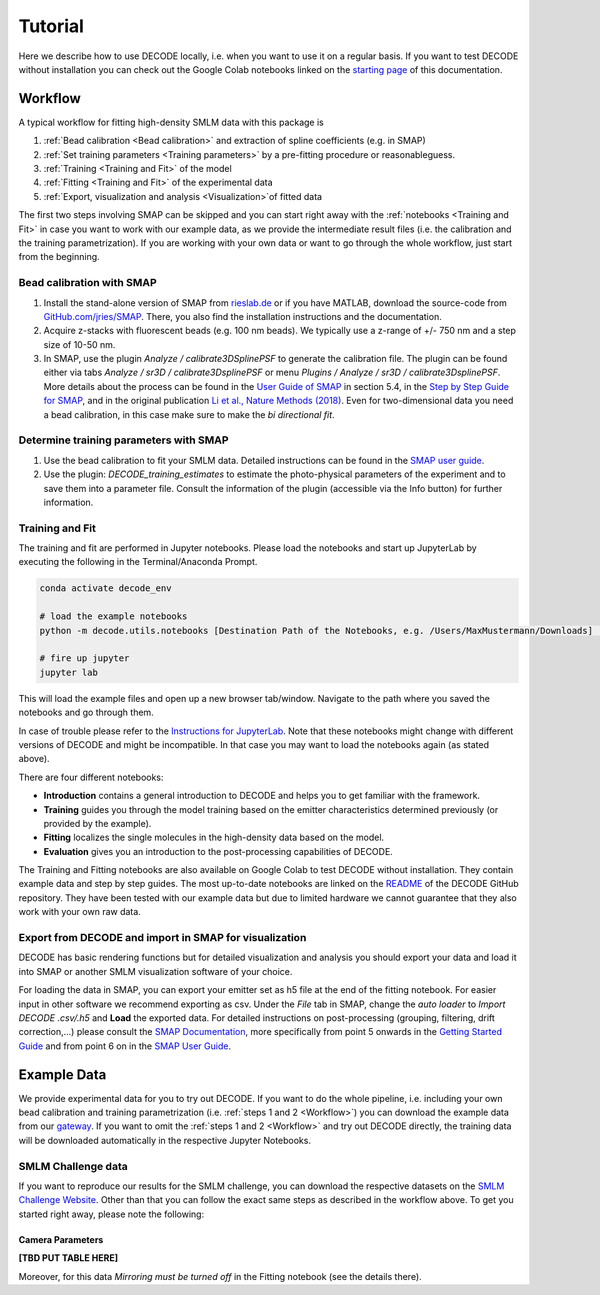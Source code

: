 Tutorial
========

Here we describe how to use DECODE locally, i.e. when you want to use it on a regular basis.
If you want to test DECODE without installation you can check out the Google Colab notebooks
linked on the `starting page <index.html#google-colab-notebooks>`__ of this documentation.

.. _Workflow:

Workflow
--------

A typical workflow for fitting high-density SMLM data with this package is

1. :ref:`Bead calibration <Bead calibration>` and extraction of spline coefficients (e.g. in SMAP)
2. :ref:`Set training parameters <Training parameters>` by a pre-fitting procedure or reasonableguess.
3. :ref:`Training <Training and Fit>` of the model
4. :ref:`Fitting <Training and Fit>` of the experimental data
5. :ref:`Export, visualization and analysis <Visualization>`of fitted data

The first two steps involving SMAP can be skipped and you can start right away
with the :ref:`notebooks <Training and Fit>` in case you want to work with our
example data, as we provide the intermediate result files (i.e. the calibration and the training
parametrization). If you are working with your own data or want to go through the whole workflow,
just start from the beginning.

.. _Bead calibration:

Bead calibration with SMAP
^^^^^^^^^^^^^^^^^^^^^^^^^^

1. Install the stand-alone version of SMAP from
   `rieslab.de <https://rieslab.de/#software>`__ or if you have MATLAB, download
   the source-code from `GitHub.com/jries/SMAP <https://github.com/jries/SMAP>`__.
   There, you also find the installation instructions and the documentation.
2. Acquire z-stacks with fluorescent beads (e.g. 100 nm beads). We typically use
   a z-range of +/- 750 nm and a step size of 10-50 nm.
3. In SMAP, use the plugin *Analyze / calibrate3DSplinePSF* to generate the
   calibration file. The plugin can be found either via tabs *Analyze / sr3D /
   calibrate3DsplinePSF* or menu *Plugins / Analyze / sr3D / calibrate3DsplinePSF*.
   More details about the process can be found in the `User Guide of SMAP
   <https://www.embl.de/download/ries/Documentation/SMAP_UserGuide.pdf#page=9>`__
   in section 5.4, in the `Step by Step Guide for SMAP
   <https://www.embl.de/download/ries/Documentation/Example_SMAP_Step_by_step.pdf#page=2>`__,
   and in the original publication `Li et al., Nature Methods (2018)
   <https://doi.org/10.1038/nmeth.4661>`__. Even for two-dimensional data you
   need a bead calibration, in this case make sure to make the *bi directional
   fit*.

.. _Training parameters:

Determine training parameters with SMAP
^^^^^^^^^^^^^^^^^^^^^^^^^^^^^^^^^^^^^^^

1. Use the bead calibration to fit your SMLM data. Detailed instructions can be
   found in the `SMAP user guide
   <https://www.embl.de/download/ries/Documentation/SMAP_UserGuide.pdf#page=6>`__.
2. Use the plugin: *DECODE\_training\_estimates* to estimate the photo-physical
   parameters of the experiment and to save them into a parameter file. Consult the
   information of the plugin (accessible via the Info button) for further information.

.. _Training and Fit:

Training and Fit
^^^^^^^^^^^^^^^^

The training and fit are performed in Jupyter notebooks.
Please load the notebooks and start up JupyterLab by executing the following in the
Terminal/Anaconda Prompt.

.. code:: bash

    conda activate decode_env

    # load the example notebooks
    python -m decode.utils.notebooks [Destination Path of the Notebooks, e.g. /Users/MaxMustermann/Downloads]  # only needed once

    # fire up jupyter
    jupyter lab

This will load the example files and open up a new browser tab/window. Navigate
to the path where you saved the notebooks and go through them.

In case of trouble please refer to the `Instructions for JupyterLab
<https://jupyterlab.readthedocs.io/en/stable/getting_started/installation.html>`__.
Note that these notebooks might change with different versions of DECODE and
might be incompatible. In that case you may want to load the notebooks again
(as stated above).

There are four different notebooks:

- **Introduction** contains a general introduction to DECODE and helps you to get familiar with the framework.
- **Training** guides you through the model training based on the emitter characteristics determined previously (or provided by the example).
- **Fitting** localizes the single molecules in the high-density data based on the model.
- **Evaluation** gives you an introduction to the post-processing capabilities of DECODE.

The Training and Fitting notebooks are also available on Google Colab to test
DECODE without installation. They contain example data and step by step guides.
The most up-to-date notebooks are linked on the
`README <https://github.com/TuragaLab/DECODE>`__ of the DECODE GitHub
repository. They have been tested with our example data but due to limited
hardware we cannot guarantee that they also work with your own raw data.

.. _Visualization:

Export from DECODE and import in SMAP for visualization
^^^^^^^^^^^^^^^^^^^^^^^^^^^^^^^^^^^^^^^^^^^^^^^^^^^^^^^
DECODE has basic rendering functions but for detailed visualization and analysis you should export your data and load it into SMAP or another SMLM visualization software of your choice.

For loading the data in SMAP, you can export your emitter set as h5 file at the end of the fitting notebook. For easier input in other software we recommend exporting as csv.
Under the *File* tab in SMAP, change the *auto loader* to *Import DECODE .csv/.h5* and **Load** the exported data. For detailed instructions on post-processing (grouping, filtering, drift correction,...) please consult the `SMAP Documentation <https://www.embl.de/download/ries/Documentation/>`__, more specifically from point 5 onwards in the `Getting Started Guide <https://www.embl.de/download/ries/Documentation/Getting_Started.pdf#page=4>`__ and from point 6 on in the `SMAP User Guide <https://www.embl.de/download/ries/Documentation/SMAP_UserGuide.pdf#page=11>`__.


.. _Example Data:

Example Data
------------

We provide experimental data for you to try out DECODE. If you want to do the whole pipeline, i.e.
including your own bead calibration and training parametrization
(i.e. :ref:`steps 1 and 2 <Workflow>`) you can download the example data from our
`gateway <https://github.com/TuragaLab/DECODE/blob/master/gateway.yaml>`__.
If you want to omit the :ref:`steps 1 and 2 <Workflow>` and try out DECODE directly, the training
data will be downloaded automatically in the respective Jupyter Notebooks.


SMLM Challenge data
^^^^^^^^^^^^^^^^^^^
If you want to reproduce our results for the SMLM challenge, you can download the respective
datasets on the `SMLM Challenge Website <http://bigwww.epfl.ch/smlm/datasets/index.html>`__.
Other than that you can follow the exact same steps as described in the workflow above.
To get you started right away, please note the following:

Camera Parameters
"""""""""""""""""

**[TBD PUT TABLE HERE]**

Moreover, for this data *Mirroring must be turned off* in the Fitting notebook (see the details
there).

